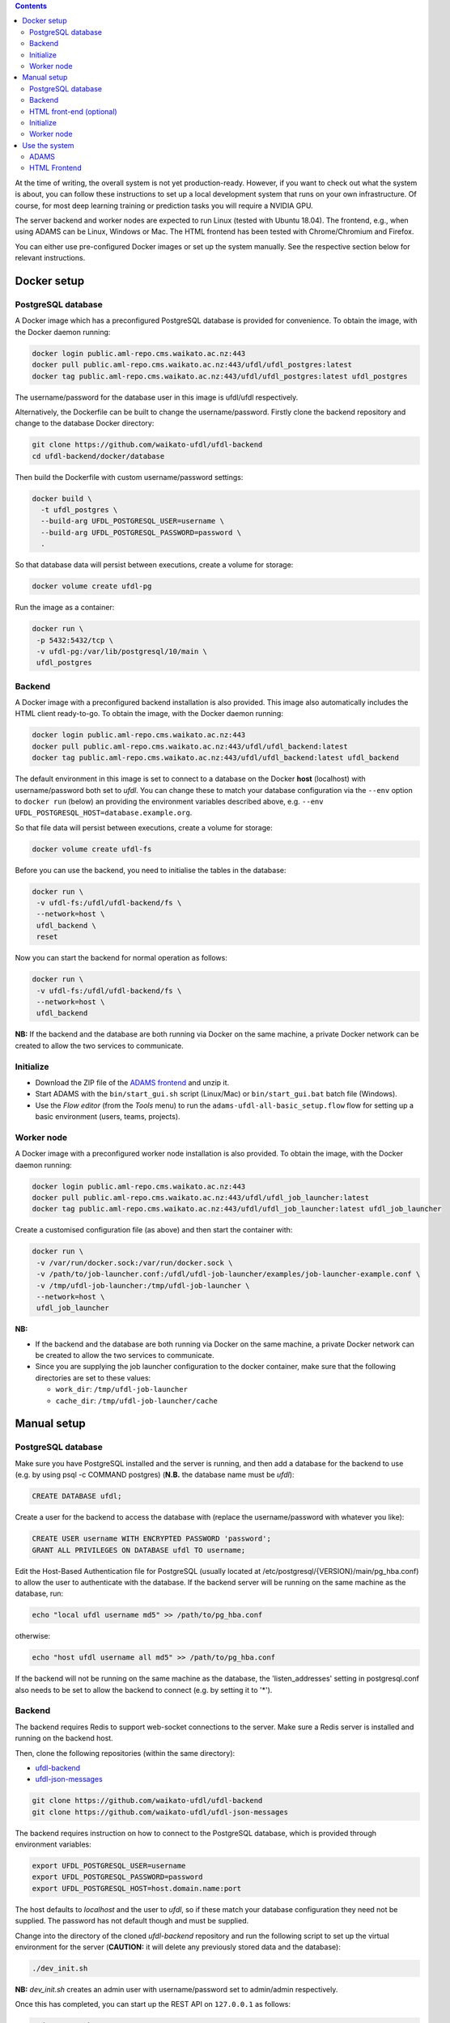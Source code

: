 .. title: Getting started
.. slug: getting-started
.. date: 2020-09-15 15:23:32 UTC+12:00
.. tags:
.. category:
.. link:
.. description:
.. type: text

.. contents::

At the time of writing, the overall system is not yet production-ready. However, if you want to check out
what the system is about, you can follow these instructions to set up a local development system that runs
on your own infrastructure. Of course, for most deep learning training or prediction tasks you will
require a NVIDIA GPU.

The server backend and worker nodes are expected to run Linux (tested with Ubuntu 18.04). The frontend,
e.g., when using ADAMS can be Linux, Windows or Mac. The HTML frontend has been tested with Chrome/Chromium and Firefox.

You can either use pre-configured Docker images or set up the system manually. See the respective section below 
for relevant instructions.


Docker setup
============

PostgreSQL database
-------------------

A Docker image which has a preconfigured PostgreSQL database is provided for convenience. To obtain the image, with
the Docker daemon running:

.. code:: bash

   docker login public.aml-repo.cms.waikato.ac.nz:443
   docker pull public.aml-repo.cms.waikato.ac.nz:443/ufdl/ufdl_postgres:latest
   docker tag public.aml-repo.cms.waikato.ac.nz:443/ufdl/ufdl_postgres:latest ufdl_postgres

The username/password for the database user in this image is ufdl/ufdl respectively.

Alternatively, the Dockerfile can be built to change the username/password. Firstly clone the backend repository and
change to the database Docker directory:

.. code:: bash

   git clone https://github.com/waikato-ufdl/ufdl-backend
   cd ufdl-backend/docker/database

Then build the Dockerfile with custom username/password settings:

.. code:: bash

   docker build \
     -t ufdl_postgres \
     --build-arg UFDL_POSTGRESQL_USER=username \
     --build-arg UFDL_POSTGRESQL_PASSWORD=password \
     .

So that database data will persist between executions, create a volume for storage:

.. code:: bash

   docker volume create ufdl-pg

Run the image as a container:

.. code:: bash

   docker run \
    -p 5432:5432/tcp \
    -v ufdl-pg:/var/lib/postgresql/10/main \
    ufdl_postgres


Backend
-------

A Docker image with a preconfigured backend installation is also provided. This image also automatically includes the
HTML client ready-to-go. To obtain the image, with the Docker daemon running:

.. code:: bash

   docker login public.aml-repo.cms.waikato.ac.nz:443
   docker pull public.aml-repo.cms.waikato.ac.nz:443/ufdl/ufdl_backend:latest
   docker tag public.aml-repo.cms.waikato.ac.nz:443/ufdl/ufdl_backend:latest ufdl_backend

The default environment in this image is set to connect to a database on the Docker **host** (localhost) with
username/password both set to *ufdl*. You can change these to match your database configuration via the ``--env``
option to ``docker run`` (below) an providing the environment variables described above, e.g.
``--env UFDL_POSTGRESQL_HOST=database.example.org``.

So that file data will persist between executions, create a volume for storage:

.. code:: bash

   docker volume create ufdl-fs

Before you can use the backend, you need to initialise the tables in the database:

.. code:: bash

   docker run \
    -v ufdl-fs:/ufdl/ufdl-backend/fs \
    --network=host \
    ufdl_backend \
    reset

Now you can start the backend for normal operation as follows:

.. code:: bash

   docker run \
    -v ufdl-fs:/ufdl/ufdl-backend/fs \
    --network=host \
    ufdl_backend

**NB:** If the backend and the database are both running via Docker on the same machine, a private Docker network can
be created to allow the two services to communicate.


Initialize
----------

* Download the ZIP file of the `ADAMS frontend <ADAMSFrontend_>`__ and unzip it.
* Start ADAMS with the ``bin/start_gui.sh`` script (Linux/Mac) or ``bin/start_gui.bat`` batch file (Windows).
* Use the *Flow editor* (from the *Tools* menu) to run the ``adams-ufdl-all-basic_setup.flow`` flow for setting up a
  basic environment (users, teams, projects).


Worker node
-----------

A Docker image with a preconfigured worker node installation is also provided. To obtain the image, with the Docker
daemon running:

.. code:: bash

   docker login public.aml-repo.cms.waikato.ac.nz:443
   docker pull public.aml-repo.cms.waikato.ac.nz:443/ufdl/ufdl_job_launcher:latest
   docker tag public.aml-repo.cms.waikato.ac.nz:443/ufdl/ufdl_job_launcher:latest ufdl_job_launcher

Create a customised configuration file (as above) and then start the container with:

.. code:: bash

   docker run \
    -v /var/run/docker.sock:/var/run/docker.sock \
    -v /path/to/job-launcher.conf:/ufdl/ufdl-job-launcher/examples/job-launcher-example.conf \
    -v /tmp/ufdl-job-launcher:/tmp/ufdl-job-launcher \
    --network=host \
    ufdl_job_launcher

**NB:** 

* If the backend and the database are both running via Docker on the same machine, a private Docker network can be created to allow the two services to communicate.
* Since you are supplying the job launcher configuration to the docker container, make sure that the following directories are set to these values:

  * ``work_dir``: ``/tmp/ufdl-job-launcher``
  * ``cache_dir``: ``/tmp/ufdl-job-launcher/cache``



Manual setup
============

PostgreSQL database
-------------------

Make sure you have PostgreSQL installed and the server is running, and then add a database for the backend
to use (e.g. by using psql -c COMMAND postgres) (**N.B.** the database name must be *ufdl*):

.. code:: sql

   CREATE DATABASE ufdl;

Create a user for the backend to access the database with (replace the username/password with whatever you like):

.. code:: sql

   CREATE USER username WITH ENCRYPTED PASSWORD 'password';
   GRANT ALL PRIVILEGES ON DATABASE ufdl TO username;

Edit the Host-Based Authentication file for PostgreSQL (usually located at /etc/postgresql/{VERSION}/main/pg_hba.conf)
to allow the user to authenticate with the database. If the backend server will be running on the same machine as the
database, run:

.. code:: bash

   echo "local ufdl username md5" >> /path/to/pg_hba.conf

otherwise:

.. code:: bash

   echo "host ufdl username all md5" >> /path/to/pg_hba.conf

If the backend will not be running on the same machine as the database, the 'listen_addresses' setting in
postgresql.conf also needs to be set to allow the backend to connect (e.g. by setting it to '*').


Backend
-------

The backend requires Redis to support web-socket connections to the server. Make sure a Redis server is installed
and running on the backend host.

Then, clone the following repositories (within the same directory):

* `ufdl-backend <Backend_>`__
* `ufdl-json-messages <JsonMessages_>`__

.. code:: bash

   git clone https://github.com/waikato-ufdl/ufdl-backend
   git clone https://github.com/waikato-ufdl/ufdl-json-messages

The backend requires instruction on how to connect to the PostgreSQL database, which is provided through environment
variables:

.. code:: bash

   export UFDL_POSTGRESQL_USER=username
   export UFDL_POSTGRESQL_PASSWORD=password
   export UFDL_POSTGRESQL_HOST=host.domain.name:port

The host defaults to *localhost* and the user to *ufdl*, so if these match your database configuration they need not
be supplied. The password has not default though and must be supplied.

Change into the directory of the cloned *ufdl-backend* repository and run the following script to set up
the virtual environment for the server (**CAUTION:** it will delete any previously stored data and the database):

.. code:: bash

   ./dev_init.sh

**NB:** *dev_init.sh* creates an admin user with username/password set to admin/admin respectively.

Once this has completed, you can start up the REST API on ``127.0.0.1`` as follows:

.. code:: bash

   ./dev_start.sh

Use ``0.0.0.0:8000`` as argument if you want to make the server available to the outside world on port 8000.
Ensure that your firewall allows that port to be accessed from the outside.


HTML front-end (optional)
-------------------------

If you wish to use the HTML front-end with the UFDL system, it can be built and installed into the backend to be
served as a single-page application. Ensure you have Node installed, and then clone the required repositories
(within the same directory):

* `ufdl-ts-client <TypeScriptClient_>`__
* `ufdl-frontend-ts <HTMLFrontend_>`__

.. code:: bash

   git clone https://github.com/waikato-ufdl/ufdl-ts-client
   git clone https://github.com/waikato-ufdl/ufdl-frontend-ts

Build the client library:

.. code:: bash

   cd ufdl-ts-client
   npm install .
   npm run rebuild

Build the front-end:

.. code:: bash

   cd ../ufdl-frontend-ts
   npm install .
   npm run rebuild

Copy the built front-end into the backend for serving:

.. code:: bash

   cp -rf build /path/to/backend/venv.dev/lib/python3.7/site-packages/ufdl/html_client_app/static

The source clones for the client and front-end are no longer needed at this stage and can be safely deleted.


Initialize
----------

* Download the ZIP file of the `ADAMS frontend <ADAMSFrontend_>`__ and unzip it.
* Start ADAMS with the ``bin/start_gui.sh`` script (Linux/Mac) or ``bin/start_gui.bat`` batch file (Windows).
* Use the *Flow editor* (from the *Tools* menu) to run the ``adams-ufdl-all-basic_setup.flow`` flow for setting up a
  basic environment (users, teams, projects).


Worker node
-----------

On the worker node, clone the following repositories (within the same directory):

* `ufdl-json-messages <JsonMessages_>`__
* `ufdl-python-client <PythonClient_>`__
* `ufdl-job-launcher <JobLauncher_>`__

.. code:: bash

   git clone https://github.com/waikato-ufdl/ufdl-json-messages
   git clone https://github.com/waikato-ufdl/ufdl-python-client
   git clone https://github.com/waikato-ufdl/ufdl-job-launcher

Change into the directory of the cloned *ufdl-job-launcher* repository and run the following script to set up
the virtual environment:

.. code:: bash

   ./dev_init.sh

In the ``examples`` directory, you can copy the ``job-launcher-example.conf`` configuration to ``job-launcher.conf``
and then update the required parameters (if anything, should be only the ``url``).

Once this suits your system, you can start the job-launcher like this (from within the ``ufdl-job-launcher`` directory):

.. code:: bash

   ./venv.dev/bin/ufdl-joblauncher -C examples/job-launcher.conf -C


Use the system
==============

ADAMS
-----

The following ADAMS flows are available to manage your datasets and run jobs (simply execute them with the *Flow editor*):

* ``adams-ufdl-core-manage_backend.flow`` - for managing the backend, starting jobs, etc.
* ``adams-ufdl-image-manage_image_classification_datasets.flow`` - manages image classification datasets
* ``adams-ufdl-image-manage_objected_detection_datasets.flow`` - manages object detection datasets
* ``adams-ufdl-speech-manage_speech_datasets.flow`` - manages speech datasets


.. _Backend: https://github.com/waikato-ufdl/ufdl-backend
.. _JsonMessages: https://github.com/waikato-ufdl/ufdl-json-messages
.. _PythonClient: https://github.com/waikato-ufdl/ufdl-python-client
.. _JavaClient: https://github.com/waikato-ufdl/ufdl-java-client
.. _TypeScriptClient: https://github.com/waikato-ufdl/ufdl-ts-client
.. _ADAMSFrontend: https://adams.cms.waikato.ac.nz/snapshots/ufdl/
.. _HTMLFrontend: https://github.com/waikato-ufdl/ufdl-frontend-ts
.. _JobLauncher: https://github.com/waikato-ufdl/ufdl-job-launcher


HTML Frontend
-------------

Some of the functionality is available through a web-based frontend. 
By default, the interface is being served on the following URL:

`http://localhost:8000/v1/html <http://localhost:8000/v1/html>`__

